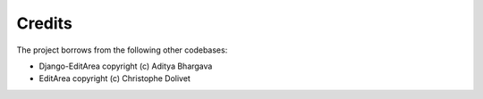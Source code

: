Credits
-------

The project borrows from the following other codebases:

* Django-EditArea copyright (c) Aditya Bhargava
* EditArea copyright (c) Christophe Dolivet
